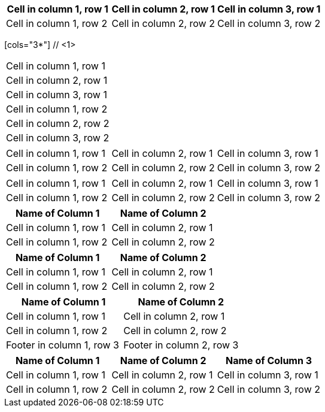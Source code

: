 // tag::same[]
|===
|Cell in column 1, row 1 |Cell in column 2, row 1 |Cell in column 3, row 1

|Cell in column 1, row 2 |Cell in column 2, row 2 |Cell in column 3, row 2
|===
// end::same[]

// tag::indv-co[]
[cols="3*"] // <1>
|===
|Cell in column 1, row 1
|Cell in column 2, row 1
|Cell in column 3, row 1

|Cell in column 1, row 2
|Cell in column 2, row 2
|Cell in column 3, row 2
|===
// end::indv-co[]

// tag::indv[]
[cols="3*"]
|===
|Cell in column 1, row 1
|Cell in column 2, row 1
|Cell in column 3, row 1

|Cell in column 1, row 2
|Cell in column 2, row 2
|Cell in column 3, row 2
|===
// end::indv[]

// tag::same-indv[]
[cols="3*"]
|===
|Cell in column 1, row 1 |Cell in column 2, row 1
|Cell in column 3, row 1

|Cell in column 1, row 2
|Cell in column 2, row 2 |Cell in column 3, row 2
|===
// end::same-indv[]

// tag::opt-h[]
[cols=2*,options="header"]
|===
|Name of Column 1
|Name of Column 2

|Cell in column 1, row 1
|Cell in column 2, row 1

|Cell in column 1, row 2
|Cell in column 2, row 2
|===
// end::opt-h[]

// tag::impl-h[]
|===
|Name of Column 1 |Name of Column 2

|Cell in column 1, row 1
|Cell in column 2, row 1

|Cell in column 1, row 2
|Cell in column 2, row 2
|===
// end::impl-h[]

// tag::opt-f[]
[options="footer"]
|===
|Name of Column 1 |Name of Column 2

|Cell in column 1, row 1
|Cell in column 2, row 1

|Cell in column 1, row 2
|Cell in column 2, row 2

|Footer in column 1, row 3
|Footer in column 2, row 3
|===
// end::opt-f[]

// tag::base-h[]
|===
|Name of Column 1 |Name of Column 2 |Name of Column 3

|Cell in column 1, row 1
|Cell in column 2, row 1
|Cell in column 3, row 1

|Cell in column 1, row 2
|Cell in column 2, row 2
|Cell in column 3, row 2
|===
// end::base-h[]
